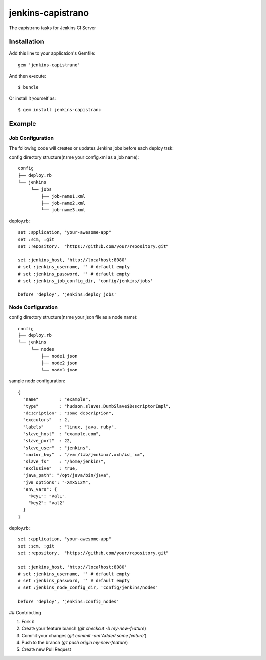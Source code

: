 ==================
jenkins-capistrano
==================

The capistrano tasks for Jenkins CI Server

Installation
============

Add this line to your application's Gemfile::

  gem 'jenkins-capistrano'

And then execute::

  $ bundle

Or install it yourself as::

  $ gem install jenkins-capistrano

Example
=======

Job Configuration
~~~~~~~~~~~~~~~~~

The following code will creates or updates Jenkins jobs before each deploy task:

config directory structure(name your config.xml as a job name)::

  config
  ├── deploy.rb
  └── jenkins
       └── jobs
           ├── job-name1.xml
           ├── job-name2.xml
           └── job-name3.xml


deploy.rb::

  set :application, "your-awesome-app"
  set :scm, :git
  set :repository,  "https://github.com/your/repository.git"

  set :jenkins_host, 'http://localhost:8080'
  # set :jenkins_username, '' # default empty
  # set :jenkins_password, '' # default empty
  # set :jenkins_job_config_dir, 'config/jenkins/jobs'

  before 'deploy', 'jenkins:deploy_jobs'

Node Configuration
~~~~~~~~~~~~~~~~~~

config directory structure(name your json file as a node name)::

  config
  ├── deploy.rb
  └── jenkins
       └── nodes
           ├── node1.json
           ├── node2.json
           └── node3.json

sample node configuration::

  {
    "name"        : "example",
    "type"        : "hudson.slaves.DumbSlave$DescriptorImpl",
    "description" : "some description",
    "executors"   : 2,
    "labels"      : "linux, java, ruby",
    "slave_host"  : "example.com",
    "slave_port"  : 22,
    "slave_user"  : "jenkins",
    "master_key"  : "/var/lib/jenkins/.ssh/id_rsa",
    "slave_fs"    : "/home/jenkins",
    "exclusive"   : true,
    "java_path": "/opt/java/bin/java",
    "jvm_options": "-Xmx512M",
    "env_vars": {
      "key1": "val1",
      "key2": "val2"
    }
  }

deploy.rb::

  set :application, "your-awesome-app"
  set :scm, :git
  set :repository,  "https://github.com/your/repository.git"

  set :jenkins_host, 'http://localhost:8080'
  # set :jenkins_username, '' # default empty
  # set :jenkins_password, '' # default empty
  # set :jenkins_node_config_dir, 'config/jenkins/nodes'

  before 'deploy', 'jenkins:config_nodes'

## Contributing

1. Fork it
2. Create your feature branch (`git checkout -b my-new-feature`)
3. Commit your changes (`git commit -am 'Added some feature'`)
4. Push to the branch (`git push origin my-new-feature`)
5. Create new Pull Request
